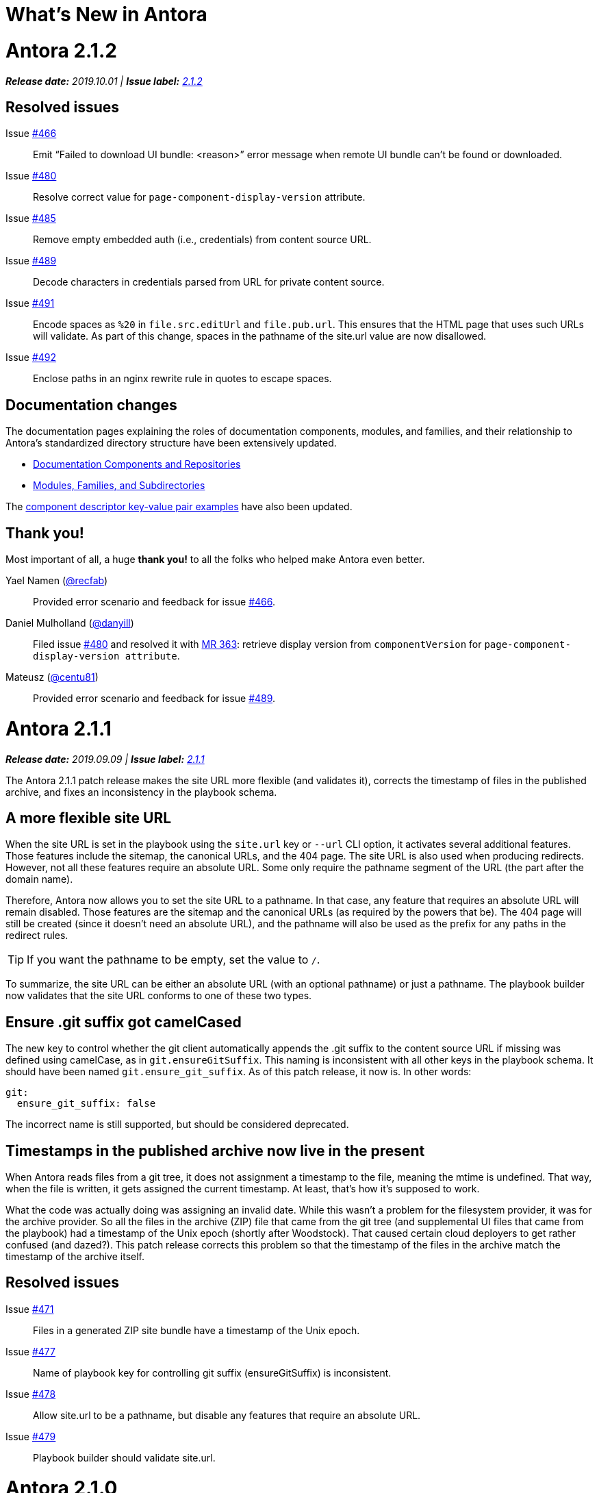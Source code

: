 = What's New in Antora
:route: New
:doctype: book
:url-releases-asciidoctor: https://github.com/asciidoctor/asciidoctor/releases
:url-releases-asciidoctorjs: https://github.com/asciidoctor/asciidoctor.js/releases
:url-gitlab: https://gitlab.com
:url-git-antora: {url-gitlab}/antora/antora
:url-issues: {url-git-antora}/issues
:url-milestone-2-1-0: {url-issues}?scope=all&state=closed&label_name%5B%5D=%5BVersion%5D%202.1.0
:url-milestone-2-1-1: {url-issues}?scope=all&state=closed&label_name%5B%5D=%5BVersion%5D%202.1.1
:url-milestone-2-1-2: {url-issues}?scope=all&state=closed&label_name%5B%5D=%5BVersion%5D%202.1.2
:url-mr: {url-git-antora}/merge_requests

= Antora 2.1.2

_**Release date:** 2019.10.01 | *Issue label:* {url-milestone-2-1-2}[2.1.2^]_

== Resolved issues

Issue {url-issues}/466[#466^]:: Emit "`Failed to download UI bundle: <reason>`" error message when remote UI bundle can't be found or downloaded.
Issue {url-issues}/480[#480^]:: Resolve correct value for `page-component-display-version` attribute.
Issue {url-issues}/485[#485^]:: Remove empty embedded auth (i.e., credentials) from content source URL.
Issue {url-issues}/489[#489^]:: Decode characters in credentials parsed from URL for private content source.
Issue {url-issues}/491[#491^]:: Encode spaces as `%20` in `file.src.editUrl` and `file.pub.url`.
This ensures that the HTML page that uses such URLs will validate.
As part of this change, spaces in the pathname of the site.url value are now disallowed.
Issue {url-issues}/492[#492^]:: Enclose paths in an nginx rewrite rule in quotes to escape spaces.

== Documentation changes

The documentation pages explaining the roles of documentation components, modules, and families, and their relationship to Antora's standardized directory structure have been extensively updated.

* xref:component-structure.adoc[Documentation Components and Repositories]
* xref:modules.adoc[Modules, Families, and Subdirectories]

The xref:component-descriptor.adoc[component descriptor key-value pair examples] have also been updated.

[#thank-you-2-1-2]
== Thank you!

Most important of all, a huge *thank you!* to all the folks who helped make Antora even better.

Yael Namen ({url-gitlab}/recfab[@recfab^]):: Provided error scenario and feedback for issue {url-issues}/466[#466^].

Daniel Mulholland ({url-gitlab}/danyill[@danyill^]):: Filed issue {url-issues}/480[#480^] and resolved it with {url-mr}/363[MR 363^]: retrieve display version from `componentVersion` for `page-component-display-version attribute`.

Mateusz ({url-gitlab}/centu81[@centu81^]):: Provided error scenario and feedback for issue {url-issues}/489[#489^].

= Antora 2.1.1

_**Release date:** 2019.09.09 | *Issue label:* {url-milestone-2-1-1}[2.1.1^]_

The Antora 2.1.1 patch release makes the site URL more flexible (and validates it), corrects the timestamp of files in the published archive, and fixes an inconsistency in the playbook schema.

== A more flexible site URL

When the site URL is set in the playbook using the `site.url` key or `--url` CLI option, it activates several additional features.
Those features include the sitemap, the canonical URLs, and the 404 page.
The site URL is also used when producing redirects.
However, not all these features require an absolute URL.
Some only require the pathname segment of the URL (the part after the domain name).

Therefore, Antora now allows you to set the site URL to a pathname.
In that case, any feature that requires an absolute URL will remain disabled.
Those features are the sitemap and the canonical URLs (as required by the powers that be).
The 404 page will still be created (since it doesn't need an absolute URL), and the pathname will also be used as the prefix for any paths in the redirect rules.

TIP: If you want the pathname to be empty, set the value to `/`.

To summarize, the site URL can be either an absolute URL (with an optional pathname) or just a pathname.
The playbook builder now validates that the site URL conforms to one of these two types.

== Ensure .git suffix got camelCased

The new key to control whether the git client automatically appends the .git suffix to the content source URL if missing was defined using camelCase, as in `git.ensureGitSuffix`.
This naming is inconsistent with all other keys in the playbook schema.
It should have been named `git.ensure_git_suffix`.
As of this patch release, it now is.
In other words:

[source,yml]
----
git:
  ensure_git_suffix: false
----

The incorrect name is still supported, but should be considered deprecated.

== Timestamps in the published archive now live in the present

When Antora reads files from a git tree, it does not assignment a timestamp to the file, meaning the mtime is undefined.
That way, when the file is written, it gets assigned the current timestamp.
At least, that's how it's supposed to work.

What the code was actually doing was assigning an invalid date.
While this wasn't a problem for the filesystem provider, it was for the archive provider.
So all the files in the archive (ZIP) file that came from the git tree (and supplemental UI files that came from the playbook) had a timestamp of the Unix epoch (shortly after Woodstock).
That caused certain cloud deployers to get rather confused (and dazed?).
This patch release corrects this problem so that the timestamp of the files in the archive match the timestamp of the archive itself.

== Resolved issues

Issue {url-issues}/471[#471^]:: Files in a generated ZIP site bundle have a timestamp of the Unix epoch.
Issue {url-issues}/477[#477^]:: Name of playbook key for controlling git suffix (ensureGitSuffix) is inconsistent.
Issue {url-issues}/478[#478^]:: Allow site.url to be a pathname, but disable any features that require an absolute URL.
Issue {url-issues}/479[#479^]:: Playbook builder should validate site.url.

= Antora 2.1.0

_**Release date:** 2019.08.27 | *Issue label:* {url-milestone-2-1-0}[2.1.0^]_

The Antora 2.1.0 release provides more image capabilities, adds a new page attribute and playbook key, and improves path handling for 404 pages and rewrite rules.

== Reference images from other modules, components, and versions using Antora's resource ID

Antora 1.1 introduced the resource ID for referencing xref:asciidoc:include-partial.adoc[partial] and xref:asciidoc:include-example.adoc[example files] stored in other modules, components, and versions.
Now you can use the resource ID to reference images in the AsciiDoc image macro, too!

```
image::module-b:image.png[]

image::2.0@image.png[]
```

See xref:asciidoc:insert-image.adoc[Insert an Image] for more image macro and resource ID examples.
See <<deprecation>> for future image referencing changes.

== The assets folder is now optional

You no longer have to store your images and attachments inside the [.path]_assets_ folder.
These folders can be top-level folders inside a module.

....
modules/
  ROOT/
    attachments/
    examples/
    images/
    pages/
    partials/
....

And don't worry if you prefer using the assets folder or currently have files in an assets folder, Antora still collects images and attachments stored in the assets folder.
See xref:component-structure.adoc[Documentation Components and Repositories] and xref:modules.adoc[Modules, Families, and Subdirectories] to learn more about how to organize your documentation source files.

== More new features and improvements

Control the git repository URL suffix with ensureGitSuffix:: The new playbook key `ensureGitSuffix` instructs the git client to automatically append .git to the repository URL if it is absent.
You don't have to add this key to your Antora playbook if you're using GitHub or GitLab because Antora automatically sets `ensureGitSuffix` to `true` by default.
However, if you use Team Foundation Server (TFS) or Azure DevOps, set `ensureGitSuffix: false` under the `git` category of your playbook if your content source repositories fail to clone.

Access implicit page attributes from navigation files:: Antora's implicit xref:page:page-and-site-attributes.adoc#page-attributes[page attributes] can now be used in AsciiDoc navigation files.

Unresolved cross references and their link text:: The link text of an unresolved page reference is now displayed with the page ID when an xref can't be resolved.

Access a page's display version:: The component display version is now accessible via the implicit page attribute `page-component-display-version`.
This attribute contains the display version value found in the component descriptor ([.path]_antora.yml_).

404 pages and site paths:: Antora automatically prepends the site path (pathname of site URL) to `siteRootPath` and `uiRootPath` on the 404 page.

== Fixes

Issue {url-issues}/258[#258^]:: The pathname of the site URL (site path) is now assigned to the `site.path` property in the UI model.
An empty string is used if the site URL is not set or the pathname is `/`.
To get the full fix, you must update your UI.

Issue {url-issues}/468[#468^]:: A site URL's trailing slash is now removed before it's used to compute rewrite rules.

[#deprecation]
== Scheduled deprecations for Antora 3.0

The ability to use parent references in the target of the AsciiDoc image macro (e.g., `image::../../../module-b/_images/image-filename.png[]`) will be deprecated in Antora 3.0.
You should begin replacing any such image targets with resource IDs.

== Antora 1.1 EOL

Antora 1.1 reaches its end of life on August 31, 2019.
If you're using Antora 1.1, review the xref:2.0@whats-new.adoc#antora-2-0-0[Antora 2.0 release notes] and xref:2.0@whats-new.adoc#checklist[upgrade checklist] before upgrading to the latest Antora release.
